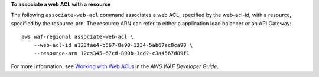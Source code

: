 **To associate a web ACL with a resource**

The following ``associate-web-acl`` command  associates a web ACL, specified by the web-acl-id, with a resource, specified by the resource-arn. The resource ARN can refer to either a application load balancer or an API Gateway::

    aws waf-regional associate-web-acl \
        --web-acl-id a123fae4-b567-8e90-1234-5ab67ac8ca90 \
        --resource-arn 12cs345-67cd-890b-1cd2-c3a4567d89f1

For more information, see `Working with Web ACLs <https://docs.aws.amazon.com/waf/latest/developerguide/web-acl-working-with.html>`__ in the *AWS WAF Developer Guide*.
